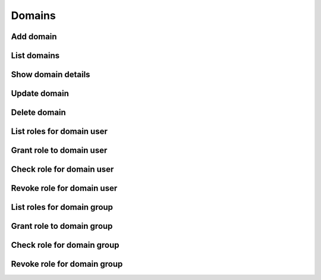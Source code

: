 Domains
=======

Add domain
----------

.. sample:: identity/v3/domains/add_domain.php
.. refdoc:: OpenStack/Identity/v3/Service.html#method_createDomain

List domains
------------

.. sample:: identity/v3/domains/list_domains.php
.. refdoc:: OpenStack/Identity/v3/Service.html#method_listDomains

Show domain details
-------------------

.. sample:: identity/v3/domains/show_domain.php
.. refdoc:: OpenStack/Identity/v3/Service.html#method_getDomain

Update domain
-------------

.. sample:: identity/v3/domains/update_domain.php
.. refdoc:: OpenStack/Identity/v3/Models/Domain.html#method_update

Delete domain
-------------

.. sample:: identity/v3/domains/delete_domain.php
.. refdoc:: OpenStack/Identity/v3/Models/Domain.html#method_delete

List roles for domain user
--------------------------

.. sample:: identity/v3/domains/list_user_roles.php
.. refdoc:: OpenStack/Identity/v3/Models/Domain.html#method_listUserRoles

Grant role to domain user
-------------------------

.. sample:: identity/v3/domains/grant_user_role.php
.. refdoc:: OpenStack/Identity/v3/Models/Domain.html#method_grantUserRole

Check role for domain user
--------------------------

.. sample:: identity/v3/domains/check_user_role.php
.. refdoc:: OpenStack/Identity/v3/Models/Domain.html#method_checkUserRole

Revoke role for domain user
---------------------------

.. sample:: identity/v3/domains/revoke_user_role.php
.. refdoc:: OpenStack/Identity/v3/Models/Domain.html#method_revokeUserRole

List roles for domain group
---------------------------

.. sample:: identity/v3/domains/list_group_roles.php
.. refdoc:: OpenStack/Identity/v3/Models/Domain.html#method_listGroupRoles

Grant role to domain group
--------------------------

.. sample:: identity/v3/domains/grant_group_role.php
.. refdoc:: OpenStack/Identity/v3/Models/Domain.html#method_grantGroupRole

Check role for domain group
---------------------------

.. sample:: identity/v3/domains/check_group_role.php
.. refdoc:: OpenStack/Identity/v3/Models/Domain.html#method_checkGroupRole

Revoke role for domain group
----------------------------

.. sample:: identity/v3/domains/revoke_group_role.php
.. refdoc:: OpenStack/Identity/v3/Models/Domain.html#method_revokeGroupRole
